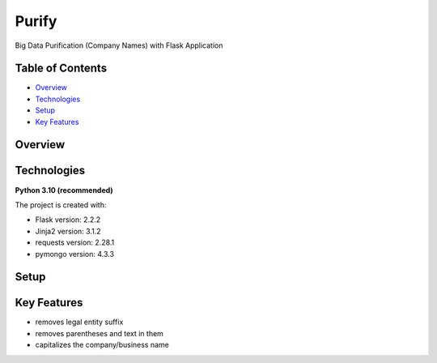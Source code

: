 ======
Purify
======
Big Data Purification (Company Names) with Flask Application

Table of Contents
-----------------
* `Overview`_
* `Technologies`_
* `Setup`_
* `Key Features`_

Overview
--------

Technologies
------------
**Python 3.10 (recommended)**

The project is created with:

* Flask version: 2.2.2
* Jinja2 version: 3.1.2
* requests version: 2.28.1
* pymongo version: 4.3.3


Setup
-----

Key Features
------------
* removes legal entity suffix
* removes parentheses and text in them
* capitalizes the company/business name
